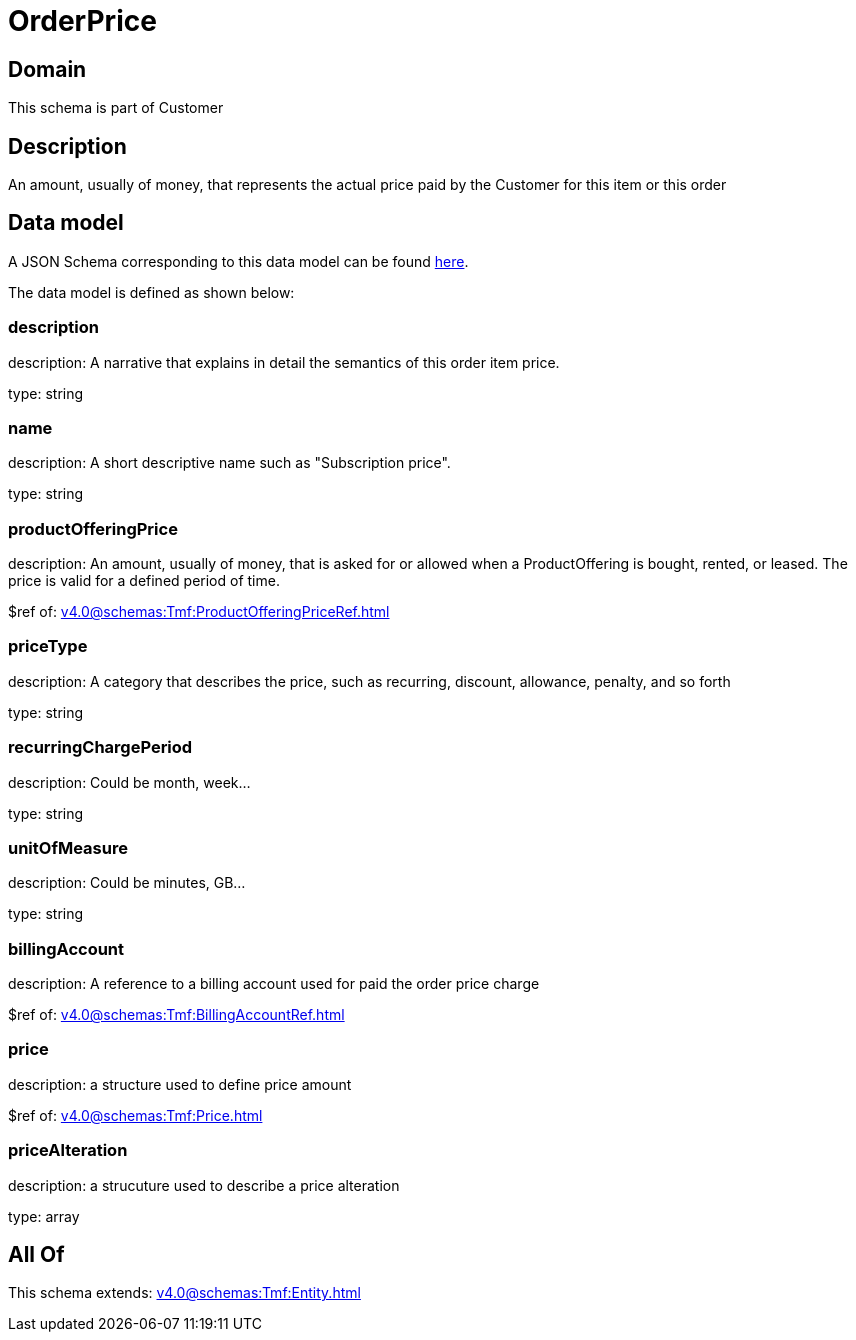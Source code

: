 = OrderPrice

[#domain]
== Domain

This schema is part of Customer

[#description]
== Description

An amount, usually of money, that represents the actual price paid by the Customer for this item or this order


[#data_model]
== Data model

A JSON Schema corresponding to this data model can be found https://tmforum.org[here].

The data model is defined as shown below:


=== description
description: A narrative that explains in detail the semantics of this order item price.

type: string


=== name
description: A short descriptive name such as &quot;Subscription price&quot;.

type: string


=== productOfferingPrice
description: An amount, usually of money, that is asked for or allowed when a ProductOffering is bought, rented, or leased. The price is valid for a defined period of time.

$ref of: xref:v4.0@schemas:Tmf:ProductOfferingPriceRef.adoc[]


=== priceType
description: A category that describes the price, such as recurring, discount, allowance, penalty, and so forth

type: string


=== recurringChargePeriod
description: Could be month, week...

type: string


=== unitOfMeasure
description: Could be minutes, GB...

type: string


=== billingAccount
description: A reference to a billing account used for paid the order price charge

$ref of: xref:v4.0@schemas:Tmf:BillingAccountRef.adoc[]


=== price
description: a structure used to define price amount

$ref of: xref:v4.0@schemas:Tmf:Price.adoc[]


=== priceAlteration
description: a strucuture used to describe a price alteration

type: array


[#all_of]
== All Of

This schema extends: xref:v4.0@schemas:Tmf:Entity.adoc[]
